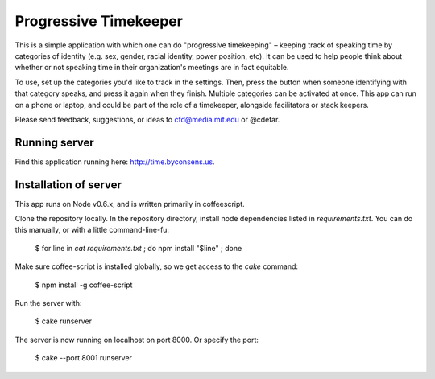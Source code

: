 Progressive Timekeeper
======================

This is a simple application with which one can do "progressive timekeeping" – keeping track of speaking time by categories of identity (e.g. sex, gender, racial identity, power position, etc). It can be used to help people think about whether or not speaking time in their organization's meetings are in fact equitable.

To use, set up the categories you'd like to track in the settings. Then, press the button when someone identifying with that category speaks, and press it again when they finish. Multiple categories can be activated at once. This app can run on a phone or laptop, and could be part of the role of a timekeeper, alongside facilitators or stack keepers.

Please send feedback, suggestions, or ideas to cfd@media.mit.edu or @cdetar. 

Running server
--------------

Find this application running here: http://time.byconsens.us.  

Installation of server
----------------------

This app runs on Node v0.6.x, and is written primarily in coffeescript.

Clone the repository locally.  In the repository directory, install node dependencies listed in `requirements.txt`.  You can do this manually, or with a little command-line-fu:

    $ for line in `cat requirements.txt` ; do npm install "$line" ; done

Make sure coffee-script is installed globally, so we get access to the `cake` command:

    $ npm install -g coffee-script

Run the server with:

    $ cake runserver

The server is now running on localhost on port 8000.  Or specify the port:

    $ cake --port 8001 runserver
